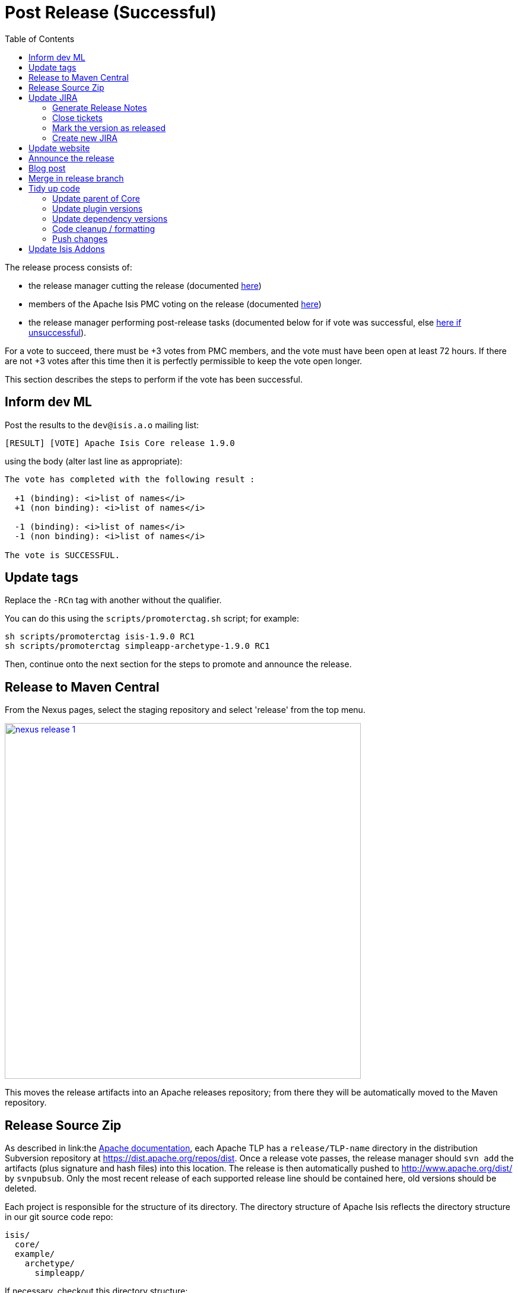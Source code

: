 [[_cg_committers_post-release-successful]]
= Post Release (Successful)
:notice: licensed to the apache software foundation (asf) under one or more contributor license agreements. see the notice file distributed with this work for additional information regarding copyright ownership. the asf licenses this file to you under the apache license, version 2.0 (the "license"); you may not use this file except in compliance with the license. you may obtain a copy of the license at. http://www.apache.org/licenses/license-2.0 . unless required by applicable law or agreed to in writing, software distributed under the license is distributed on an "as is" basis, without warranties or  conditions of any kind, either express or implied. see the license for the specific language governing permissions and limitations under the license.
:_basedir: ../
:_imagesdir: images/
:toc: right


The release process consists of:

* the release manager cutting the release (documented xref:cg.adoc#_cg_committers_cutting-a-release[here])
* members of the Apache Isis PMC voting on the release (documented xref:cg.adoc#_cg_committers_verifying-releases[here])
* the release manager performing post-release tasks (documented below for if vote was successful, else xref:cg.adoc#_cg_committers_post-release-unsuccessful[here if unsuccessful]).

For a vote to succeed, there must be +3 votes from PMC members, and the vote must have been open at least 72 hours.  If there are not +3 votes after this time then it is perfectly permissible to keep the vote open longer.

This section describes the steps to perform if the vote has been successful.




== Inform dev ML

Post the results to the `dev@isis.a.o` mailing list:

[source,bash]
----
[RESULT] [VOTE] Apache Isis Core release 1.9.0
----

using the body (alter last line as appropriate):

[source,bash]
----
The vote has completed with the following result :

  +1 (binding): <i>list of names</i>
  +1 (non binding): <i>list of names</i>

  -1 (binding): <i>list of names</i>
  -1 (non binding): <i>list of names</i>

The vote is SUCCESSFUL.
----



== Update tags

Replace the `-RCn` tag with another without the qualifier.

You can do this using the `scripts/promoterctag.sh` script; for example:

[source,bash]
----
sh scripts/promoterctag isis-1.9.0 RC1
sh scripts/promoterctag simpleapp-archetype-1.9.0 RC1
----


Then, continue onto the next section for the steps to promote and announce the release.




== Release to Maven Central

From the Nexus pages, select the staging repository and select 'release' from the top menu.


image::{_imagesdir}release-process/nexus-release-1.png[width="600px",link="{_imagesdir}release-process/nexus-release-1.png"]

This moves the release artifacts into an Apache releases repository; from there they will be automatically moved to the Maven repository.




== Release Source Zip

As described in link:the http://www.apache.org/dev/release-publishing.html#distribution_dist[Apache documentation], each Apache TLP has a `release/TLP-name` directory in the distribution Subversion repository at link:https://dist.apache.org/repos/dist[https://dist.apache.org/repos/dist]. Once a release vote passes, the release manager should `svn add` the artifacts (plus signature and hash files) into this location. The release is then automatically pushed to http://www.apache.org/dist/[http://www.apache.org/dist/] by `svnpubsub`. Only the most recent release of each supported release line should be contained here, old versions should be deleted.

Each project is responsible for the structure of its directory. The directory structure of Apache Isis reflects the directory structure in our git source code repo:

[source]
----
isis/
  core/
  example/
    archetype/
      simpleapp/
----

If necessary, checkout this directory structure:

[source,bash]
----
svn co https://dist.apache.org/repos/dist/release/isis isis-dist
----

Next, add the new release into the appropriate directory, and delete any previous release. You can use link:upd_sh[the upd.sh script] to help; this downloads the artefacts from the Nexus release repository, adds the artefacts to subsversion and deletes the previous version.

At the end, commit the changes:

[source]
----
svn commit -m "publishing isis source releases to dist.apache.org"
----




== Update JIRA

=== Generate Release Notes

From the root directory, generate the release notes for the current release, in Asciidoc format; eg:

[source,bash]
----
sh scripts/jira-release-notes.sh ISIS 1.9.0 > /tmp/1
----


=== Close tickets

Close all JIRA tickets for the release, or moved to future releases if not yet addressed. Any tickets that were partially implemented should be closed, and new tickets created for the functionality on the ticket not yet implemented.



=== Mark the version as released

In JIRA, go to the administration section for the Apache Isis project and update the versions as released.


=== Create new JIRA

Create a new JIRA ticket as a catch-all for the _next_ release.




== Update website

Update the Apache Isis (asciidoc) website:

* Paste in the JIRA-generated release notes generated above, adding to top of `adocs/documentation/src/main/asciidoc/release-notes.adoc`.  Also add a summary line for the release.

* Search for any `-SNAPSHOT` suffices, and remove

* Update the link:../download.html[download page] with a link to the source release zip file (under https://dist.apache.org/repos/dist/release/isis[https://dist.apache.org/repos/dist/release/isis])

* update the link:../doap_isis.rdf[DOAP RDF] file (which provides a machine-parseable description of the project) should also be updated with details of the new release. Validate using the http://www.w3.org/RDF/Validator/[W3C RDF Validator] service. +
+
For more information on DOAP files, see these http://projects.apache.org/doap.html[Apache policy docs].

* Update the https://git-wip-us.apache.org/repos/asf/isis/repo?p=isis.git;a=blob_plain;f=STATUS;hb=HEAD[STATUS] file (in root of Apache Isis' source) should be updated with details of the new release.


Don't forget to commit the `.adoc` changes and publish to the isis-site repo.





== Announce the release

Announce the release to link:mailto:users@isis.apache.org[users mailing list].

For example, for a release of Apache Isis Core, use the following subject:

[source,bash]
----
[ANN] Apache Isis version 1.9.0 Released
----

And use the following body (summarizing the main points as required):

[source]
----
The Apache Isis team is pleased to announce the release of:
* Apache Isis Core version 1.9.0
* SimpleApp Archetype 1.9.0

New features in this release include:
- ...

Full release notes are available on the Apache Isis website at [1].

Note that:
* ...

You can access this release directly from the Maven central repo [2],
or download the release and build it from source [3].

Enjoy!

--The Apache Isis team

[1] http://isis.apache.org/core/release-notes/isis-1.9.0.html
[2] http://search.maven.org
[3] http://isis.apache.org/download.html
----




== Blog post

Finally, https://blogs.apache.org/roller-ui/login.rol[log onto] the http://blogs.apache.org/isis/[Apache blog] and create a new post. Copy-n-paste the above mailing list announcement should suffice.





== Merge in release branch

Because we release from a branch, the changes made in the branch (changes to `pom.xml` made by the `maven-release-plugin`, or any manual edits) should be merged back from the release branch back into the `master` branch:

[source,bash]
----
git checkout master                   # update master with latest
git pull
git merge isis-1.9.0                  # merge branch onto master
git branch -d isis-1.9.0              # branch no longer needed
git push origin --delete isis-1.9.0   # remote branch no longer needed
----





== Tidy up code

With the release complete, now is a good time to bump versions of dependencies (so that there is a full release cycle to identify any possible issues).

You will probably want to create a new JIRA ticket for these updates (or if minor then use the "catch-all" JIRA ticket raised earlier for the next release).


=== Update parent of Core

Check (via link:http://search.maven.org/#search%7Cga%7C1%7Cg%3A%22org.apache%22%20a%3A%22apache%22[search.maven.org]) whether there is a newer version of the Apache parent `org.apache:apache`.

If there is, update the `&lt;version&gt;` in the `&lt;parent&gt;` element in the parent POM to match the newer version:

[source,xml]
----
<parent>
    <groupId>org.apache</groupId>
    <artifactId>apache</artifactId>
    <version>NN</version>
    <relativePath />
</parent>
----

where `NN` is the updated version number.



=== Update plugin versions

The `maven-versions-plugin` should be used to determine if there are newer versions of any of the plugins used to build Apache Isis. Since this goes off to the internet, it may take a minute or two to run:

[source,bash]
----
mvn versions:display-plugin-updates > /tmp/foo
grep "\->" /tmp/foo | /bin/sort -u
----

Review the generated output and make updates as you see fit. (However, if updating, please check by searching for known issues with newer versions).



=== Update dependency versions

The `maven-versions-plugin` should be used to determine if there are newer versions of any of Isis' dependencies. Since this goes off to the internet, it may take a minute or two to run:

[source,bash]
----
mvn versions:display-dependency-updates > /tmp/foo
grep "\->" /tmp/foo | /bin/sort -u
----

Update any of the dependencies that are out-of-date. That said, do note that some dependencies may show up with a new dependency, when in fact the dependency is for an old, badly named version. Also, there may be new dependencies that you do not wish to move to, eg release candidates or milestones.

For example, here is a report showing both of these cases:

[source,bash]
----
[INFO]   asm:asm ..................................... 3.3.1 -> 20041228.180559
[INFO]   commons-httpclient:commons-httpclient .......... 3.1 -> 3.1-jbossorg-1
[INFO]   commons-logging:commons-logging ......... 1.1.1 -> 99.0-does-not-exist
[INFO]   dom4j:dom4j ................................. 1.6.1 -> 20040902.021138
[INFO]   org.datanucleus:datanucleus-api-jdo ................ 3.1.2 -> 3.2.0-m1
[INFO]   org.datanucleus:datanucleus-core ................... 3.1.2 -> 3.2.0-m1
[INFO]   org.datanucleus:datanucleus-jodatime ............... 3.1.1 -> 3.2.0-m1
[INFO]   org.datanucleus:datanucleus-rdbms .................. 3.1.2 -> 3.2.0-m1
[INFO]   org.easymock:easymock ................................... 2.5.2 -> 3.1
[INFO]   org.jboss.resteasy:resteasy-jaxrs ............. 2.3.1.GA -> 3.0-beta-1
----

For these artifacts you will need to search http://search.maven.org[Maven central repo] directly yourself to confirm there are no newer dependencies not shown in this list.



=== Code cleanup / formatting

While we're at it, this is also a good time to make source code has been cleaned up and formatted according to the Apache Isis and ASF conventions. Use link:resources/Apache-code-style-formatting.xml[this] Eclipse template and link:resources/isis.importorder[this] import order.



=== Push changes

Finally, push the changes up to origin:

[source,bash]
----
git fetch    # check no new commits on origin/master
git push
----


== Update Isis Addons

Once the Apache Isis release is available, all of the (non-ASF) link:http://isisaddons.org[Isis Addons] should also be released.

For each add-on:

* update its dependency on Apache Isis to reference the newly released version
** all the addons define their dependency in the `<isis.version>` property, so search for this string across all `pom.xml` files
* use the `release.sh` script (that each provides) to release.

You can use this https://gist.github.com/danhaywood/3129b688be3628322c01[gist] to invoke `release.sh` across all (or selected) addons.
